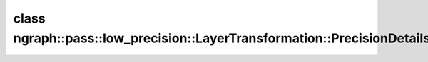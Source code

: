 .. index:: pair: class; ngraph::pass::low_precision::LayerTransformation::PrecisionDetails
.. _doxid-classngraph_1_1pass_1_1low__precision_1_1_layer_transformation_1_1_precision_details:

class ngraph::pass::low_precision::LayerTransformation::PrecisionDetails
========================================================================






.. ref-code-block:: cpp
	:class: doxyrest-overview-code-block

	#include <layer_transformation.hpp>
	
	class PrecisionDetails
	{
	public:
		// fields
	
		:ref:`element::Type<doxid-classov_1_1element_1_1_type>` :ref:`precision<doxid-classngraph_1_1pass_1_1low__precision_1_1_layer_transformation_1_1_precision_details_1a57119849ff6dcedd17aeb3fcc7a6bf8c>`;
		bool :ref:`hasNegativeOutput<doxid-classngraph_1_1pass_1_1low__precision_1_1_layer_transformation_1_1_precision_details_1a23aff6ac43fbefffb6de47f395edecf9>`;
		bool :ref:`hasZeroPoint<doxid-classngraph_1_1pass_1_1low__precision_1_1_layer_transformation_1_1_precision_details_1a8566acdfa96aa3bbda2dfac879bd3195>`;

		// construction
	
		:ref:`PrecisionDetails<doxid-classngraph_1_1pass_1_1low__precision_1_1_layer_transformation_1_1_precision_details_1a521a6529e0fbac88276713249568fbcf>`(
			const :ref:`element::Type<doxid-classov_1_1element_1_1_type>`& precision,
			const bool hasNegativeOutput,
			const bool hasZeroPoint
			);
	};

